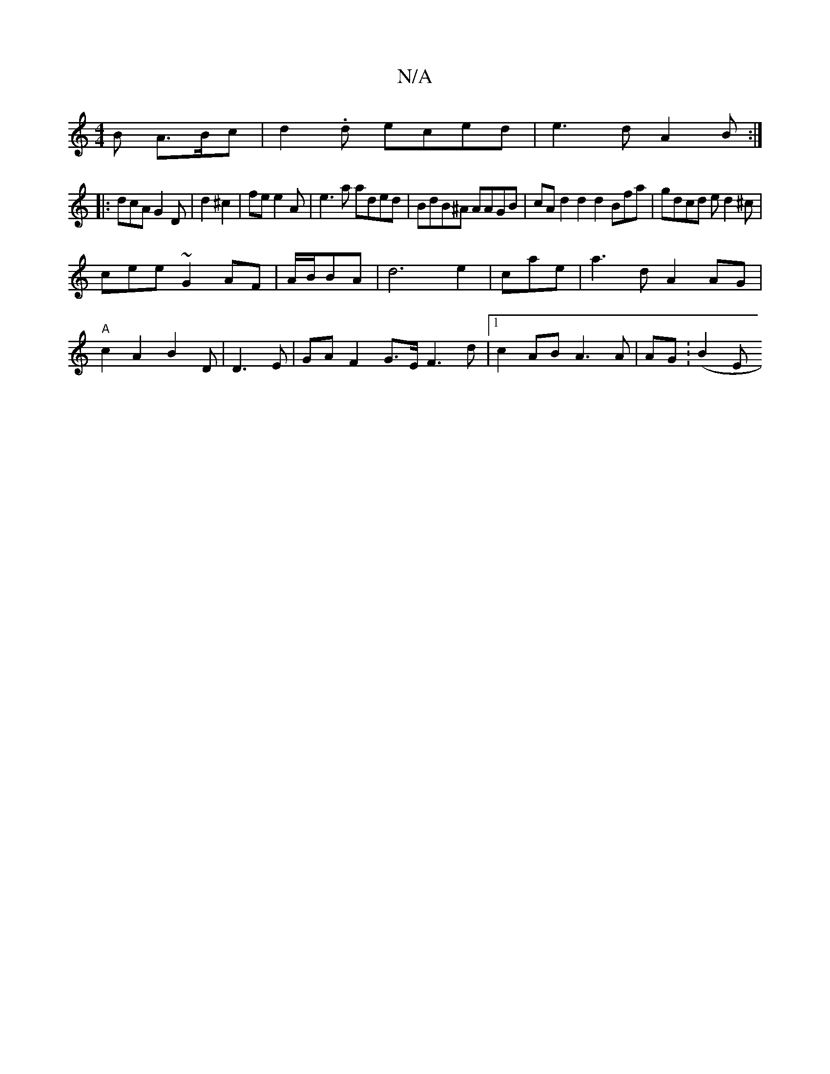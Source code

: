 X:1
T:N/A
M:4/4
R:N/A
K:Cmajor
B A>Bc|d2.d eced | e3d A2B :|
|:dcA G2D | d2^c2 | fe e2A | e3a aded|BdB^A AAGB|cAd2d2 d2 Bfa|gdcd ed2^c |
cee ~G2AF | A/B/BA | d6 e2|cae | a3d A2AG |
"A"c2 A2 B2D | D3E|GAF2G>E F3d|1 c2AB A3A|AG(:B2E 
